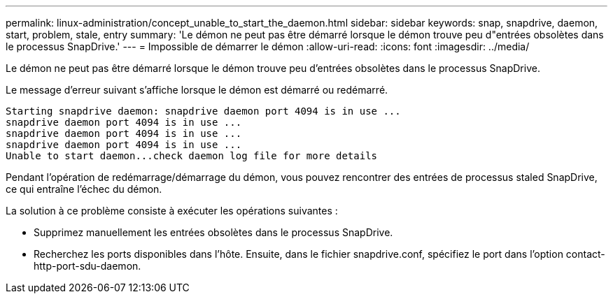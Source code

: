 ---
permalink: linux-administration/concept_unable_to_start_the_daemon.html 
sidebar: sidebar 
keywords: snap, snapdrive, daemon, start, problem, stale, entry 
summary: 'Le démon ne peut pas être démarré lorsque le démon trouve peu d"entrées obsolètes dans le processus SnapDrive.' 
---
= Impossible de démarrer le démon
:allow-uri-read: 
:icons: font
:imagesdir: ../media/


[role="lead"]
Le démon ne peut pas être démarré lorsque le démon trouve peu d'entrées obsolètes dans le processus SnapDrive.

Le message d'erreur suivant s'affiche lorsque le démon est démarré ou redémarré.

[listing]
----
Starting snapdrive daemon: snapdrive daemon port 4094 is in use ...
snapdrive daemon port 4094 is in use ...
snapdrive daemon port 4094 is in use ...
snapdrive daemon port 4094 is in use ...
Unable to start daemon...check daemon log file for more details
----
Pendant l'opération de redémarrage/démarrage du démon, vous pouvez rencontrer des entrées de processus staled SnapDrive, ce qui entraîne l'échec du démon.

La solution à ce problème consiste à exécuter les opérations suivantes :

* Supprimez manuellement les entrées obsolètes dans le processus SnapDrive.
* Recherchez les ports disponibles dans l'hôte. Ensuite, dans le fichier snapdrive.conf, spécifiez le port dans l'option contact-http-port-sdu-daemon.

